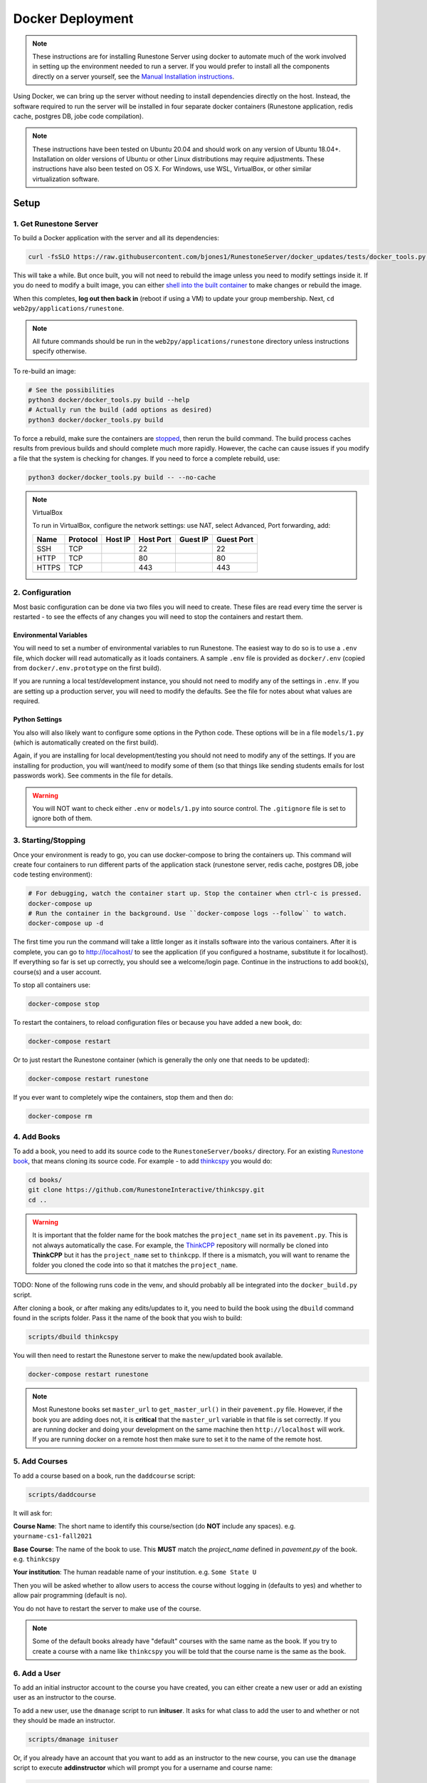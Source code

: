 Docker Deployment
====================================

.. note::

    These instructions are for installing Runestone Server using docker to automate
    much of the work involved in setting up the environment needed to run a server.
    If you would prefer to install all the components directly on a server yourself,
    see the `Manual Installation instructions <../docs/installation.html>`_.


Using Docker, we can bring up the server without needing to install dependencies directly on
the host. Instead, the software required to run the server will be installed in four separate
docker containers (Runestone application, redis cache, postgres DB, jobe code compilation).


.. note::

    These instructions have been tested on Ubuntu 20.04 and should work on any version of Ubuntu 18.04+.
    Installation on older versions of Ubuntu or other Linux distributions may require adjustments.
    These instructions have also been tested on OS X. For Windows, use WSL, VirtualBox, or other similar virtualization software.


Setup
-----------------------------


1. Get Runestone Server
***********************

To build a Docker application with the server and all its dependencies:

.. code-block:: bash

    curl -fsSLO https://raw.githubusercontent.com/bjones1/RunestoneServer/docker_updates/tests/docker_tools.py | python3 - -- build

This will take a while. But once built, you will not need to rebuild the image unless you need to modify settings
inside it. If you do need to modify a built image, you can either `shell into the built container <Shelling Inside>`_
to make changes or rebuild the image.

When this completes, **log out then back in** (reboot if using a VM) to update your group membership. Next, ``cd web2py/applications/runestone``.

.. note::

    All future commands should be run in the ``web2py/applications/runestone`` directory unless instructions specify otherwise.

To re-build an image:

.. code-block:: bash

    # See the possibilities
    python3 docker/docker_tools.py build --help
    # Actually run the build (add options as desired)
    python3 docker/docker_tools.py build


To force a rebuild, make sure the containers are `stopped <4. Starting/Stopping>`_, then rerun the build
command. The build process caches results from previous builds and should complete much more rapidly. However, the
cache can cause issues if you modify a file that the system is checking for changes. If you need to force a
complete rebuild, use:

.. code-block:: bash

    python3 docker/docker_tools.py build -- --no-cache

.. note:: VirtualBox

    To run in VirtualBox, configure the network settings: use NAT, select Advanced, Port forwarding, add:

    =====   ========    =======     =========   ========    ==========
    Name    Protocol    Host IP     Host Port   Guest IP    Guest Port
    =====   ========    =======     =========   ========    ==========
    SSH     TCP                     22                      22
    HTTP    TCP                     80                      80
    HTTPS   TCP                     443                     443
    =====   ========    =======     =========   ========    ==========


2. Configuration
***********************

Most basic configuration can be done via two files you will need to create. These files
are read every time the server is restarted - to see the effects of any changes you will
need to stop the containers and restart them.

Environmental Variables
^^^^^^^^^^^^^^^^^^^^^^^^^^^^^

You will need to set a number of environmental variables to run Runestone. The easiest
way to do so is to use a ``.env`` file, which docker will read automatically as it loads
containers. A sample ``.env`` file is provided as ``docker/.env`` (copied from ``docker/.env.prototype`` on the first build).

If you are running a local test/development instance, you should not need to modify
any of the settings in ``.env``. If you are setting up a production server, you will need to
modify the defaults. See the file for notes about what values are required.

Python Settings
^^^^^^^^^^^^^^^^^^^^^^^^^^^^^

You also will also likely want to configure some options in the Python code. These options
will be in a file ``models/1.py`` (which is automatically created on the first build).


Again, if you are installing for local development/testing you should not need to modify
any of the settings. If you are installing for production, you will want/need to modify
some of them (so that things like sending students emails for lost passwords work).
See comments in the file for details.


.. warning::

    You will NOT want to check either ``.env`` or ``models/1.py`` into source control. The
    ``.gitignore`` file is set to ignore both of them.


3. Starting/Stopping
**************************

Once your environment is ready to go, you can use docker-compose to bring the containers up.
This command will create four containers to run different parts of the application stack
(runestone server, redis cache, postgres DB, jobe code testing environment):

.. code-block:: bash

    # For debugging, watch the container start up. Stop the container when ctrl-c is pressed.
    docker-compose up
    # Run the container in the background. Use ``docker-compose logs --follow`` to watch.
    docker-compose up -d

The first time you run the command will take a little longer as it installs software into the various
containers. After it is complete, you can go to http://localhost/  to see the application
(if you configured a hostname, substitute it for localhost). If everything so far is set up correctly,
you should see a welcome/login page. Continue in the instructions to add book(s), course(s) and a user account.

To stop all containers use:

.. code-block:: bash

    docker-compose stop


To restart the containers, to reload configuration files or because you have added a new book,
do:

.. code-block:: bash

    docker-compose restart


Or to just restart the Runestone container (which is generally the only one that needs to be updated):

.. code-block:: bash

    docker-compose restart runestone


If you ever want to completely wipe the containers, stop them and then do:

.. code-block:: bash

    docker-compose rm


4. Add Books
**************************

To add a book, you need to add its source code to the ``RunestoneServer/books/`` directory. For an existing
`Runestone book <https://github.com/RunestoneInteractive>`_, that means cloning its source code. For example - to add
`thinkcspy <https://github.com/RunestoneInteractive/thinkcspy>`_ you would do:

.. code-block:: bash

    cd books/
    git clone https://github.com/RunestoneInteractive/thinkcspy.git
    cd ..


.. warning::

   It is important that the folder name for the book matches the ``project_name`` set in its ``pavement.py``.
   This is not always automatically the case. For example, the `ThinkCPP <https://github.com/RunestoneInteractive/ThinkCPP>`_
   repository will normally be cloned into **ThinkCPP** but it has the ``project_name`` set to ``thinkcpp``.
   If there is a mismatch, you will want to rename the folder you cloned the code into so that it
   matches the ``project_name``.

TODO: None of the following runs code in the venv, and should probably all be integrated into the ``docker_build.py`` script.

After cloning a book, or after making any edits/updates to it, you need to build the book using the ``dbuild``
command found in the scripts folder. Pass it the name of the book that you wish to build:

.. code-block:: bash

    scripts/dbuild thinkcspy


You will then need to restart the Runestone server to make the new/updated book available.

.. code-block:: bash

    docker-compose restart runestone

.. note::

   Most Runestone books set ``master_url`` to ``get_master_url()`` in their ``pavement.py`` file. However, if the book
   you are adding does not, it is **critical** that the ``master_url`` variable in that file is set correctly.
   If you are running docker and doing your development on the same machine then ``http://localhost`` will work.
   If you are running docker on a remote host then make sure to set it to the name of the remote host.


5. Add Courses
**************************

To add a course based on a book, run the ``daddcourse`` script:

.. code-block:: bash

    scripts/daddcourse


It will ask for:

**Course Name**: The short name to identify this course/section (do **NOT** include any spaces).  e.g. ``yourname-cs1-fall2021``

**Base Course**: The name of the book to use. This **MUST** match the `project_name` defined
in `pavement.py` of the book. e.g. ``thinkcspy``

**Your institution**: The human readable name of your institution. e.g. ``Some State U``

Then you will be asked whether to allow users to access the course without logging in (defaults to yes) and whether to allow
pair programming (default is no).

You do not have to restart the server to make use of the course.

.. note::

    Some of the default books already have "default" courses with the same name as the book. If you try to create
    a course with a name like ``thinkcspy`` you will be told that the course name is the same as the book.

6. Add a User
**************************

To add an initial instructor account to the course you have created, you can either create a new user or add
an existing user as an instructor to the course.

To add a new user, use the ``dmanage`` script to run **inituser**. It asks for what class to add the user to and whether or not
they should be made an instructor.

.. code-block:: bash

    scripts/dmanage inituser


Or, if you already have an account that you want to add as an instructor to the new course, you can use the
``dmanage`` script to execute **addinstructor** which will prompt you for a username and course name:

.. code-block:: bash

    scripts/dmanage addinstructor


Neither of these will require restarting the server.

Once you have logged in as an instructor, you can bulk add students through the web interface.

It is also possible to use a csv file to add multiple instructors or students as you start
up the server. However, this process is brittle (any error loading the information results
in the server entering a restart loop as it fails to load). To do so, make a file named either
`instructors.csv` or `students.csv` in a folder called `configs` in the RunestoneServer folder.
The format of the csv files is to have one person per line with the format of each line as follows:

    username,email,first_name,last_name,pw,course

Once you have started the server, you may have to remove that file to prevent subsequent restarts
trying to load the same records and entering a restart loop because the records already exist.


Other Tips & Tricks
-------------------------------


Debugging
*****************

Logger output can be useful if the server appears
to be failing to start or is exhibiting other errors.

Run ``docker-compose logs --tail 100 --follow``. This will give you the lst 100 lines of information already written (between when you started the container and ran this command) and will continue to display new information as it is written.



Shelling Inside
**********************************

You can shell into the container to look around, or otherwise test. When you enter,
you'll be in the web2py folder, where runstone is an application under applications. From
the RunestoneServer directory do:

.. code-block:: bash

    scripts/dshell


Remember that the folder under web2py applications/runestone is bound to your host,
so **do not edit files from inside the container** otherwise they will have a change
in permissions on the host.


VNC access
*********************
On your host, run ``gvncviewer localhost:0 &``. This allows you to open a terminal in the container, see Chrome as Selenium tests run, etc. (TODO: magic flag to make Chrome visible.)


Maintenance Scripts
**********************************

The ``scripts`` directory has a number of maintenance scripts that will run commands inside the runestone
container to avoid having to shell into it first. In particular the ``dmanage`` script can be used to
`perform a variety of tasks <../rsmanage/toctree.html>`_.

Runestone Components / BookServer Development
***********************************************

If you are doing development work on Runestone itself, you will want to install the RunestoneComponents and/or the BookServer from source.
Clone the `RunestoneComponents <https://github.com/RunestoneInteractive/RunestoneComponents>`_
as a sibling of the ``web2py`` directory: from the ``web2py`` directory do:

.. code-block:: bash

    cd ..
    git clone https://github.com/RunestoneInteractive/RunestoneComponents.git
    git clone https://github.com/RunestoneInteractive/BookServer.git


Then you will need to tell ``RunestoneServer`` to use this copy of Components instead of the default copy. To do so, rebuild the container for development then run it:

.. code-block::
    bash

    docker/docker_tools.py build --dev
    docker-compose up

As you make changes to Runestone Components or the BookServer, you should not have to restart the Docker containerized application. Any rebuild
of a book should immediately use the new code. TODO: but need to run the BookServer in dev mode with auto-reload...


Developing on Runestone Server
*********************************************

If you look at the docker-compose file, you'll notice that the root of the repository
is bound as a volume to the container:

.. code-block:: bash

    volumes:
      - .:/srv/web2py/applications/runestone
    ...


This means that if you make changes to the repository root
(the Runestone Server application) they will also be made in the container and should
be instantly visible.


Running the Runestone Server Unit Tests
*************************************************

You can run the unit tests in the container using the following command.

.. code-block:: bash

    docker exec -it runestoneserver_runestone_1 bash -c 'cd applications/runestone/tests; python run_tests.py'


The ``scripts`` folder has a nice utility called ``dtest`` that does this for you and also supports
the ``-k`` option for you to run a single test.

Testing the Entrypoint
**********************************

If you want to test the script, the easiest thing
to do is add a command to the docker-compose to disable it, and then run commands
interactively by shelling into the container.

Bring up the containers and then shell inside. Once inside, you can then issue commands
to test the entry point script - since the other containers were started
with docker-compose everything in them is ready to go.

Restarting uwsgi/web2py
**********************************

Controllers are reloaded automatically every time they are used. However if you are making
changes to code in the ``modules`` folder you will need to restart web2py or else it is likely
that a cached version of that code will be used. You can restart web2py easily by first
shelling into the container and then running the command ``touch /srv/web2py/reload_server``

File Permissions
**********************************

File permissions can seem a little strange when you start this container on Linux. Primarily because both
nginx and uwsgi run as the ``www-data`` user. So you will suddenly find your files under RunestoneServer
owned by ``www-data`` . The container's entry point script updates permissions to allow both you and the
container enough privileges to do your work.

Writing Your Own Book
**********************************

If you are writing your own book you will want to get that book set up properly in the runestone
system. You need to do the following:

1. Run the command ``dmanage addcourse`` Use the project name you configured in ``pavement.py`` as
the name of BOTH the course and the basecourse when it asks. The dmanage command is in the scripts
folder of RunestoneServer.

2. Now that your course is registered rebuild it using the ``dbuild`` command found in the
RunestoneServer ``scripts`` folder use the command ``dbuild bookname``

3. If this book is a PreTeXt book you will need to navigate to the directory that contains the
``runestone-manifest.xml`` file and run the command:

.. code-block:: bash

    runestone process-manifest --course <yourcourse> --manifest runestone-manifest.xml

.. note::

    If you are missing ``runestone-manifest.xml`` then you need to rebuild your PreTeXt
    book with ``runestone`` as the publisher. See the PreTeXt docs for how do do this.
